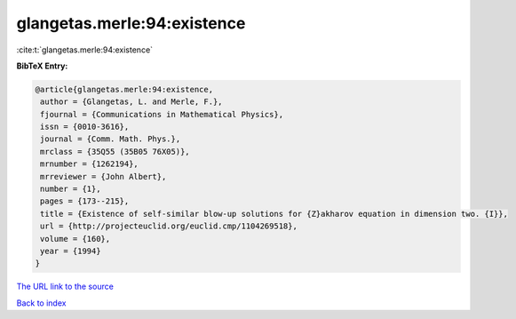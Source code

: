 glangetas.merle:94:existence
============================

:cite:t:`glangetas.merle:94:existence`

**BibTeX Entry:**

.. code-block:: bibtex

   @article{glangetas.merle:94:existence,
    author = {Glangetas, L. and Merle, F.},
    fjournal = {Communications in Mathematical Physics},
    issn = {0010-3616},
    journal = {Comm. Math. Phys.},
    mrclass = {35Q55 (35B05 76X05)},
    mrnumber = {1262194},
    mrreviewer = {John Albert},
    number = {1},
    pages = {173--215},
    title = {Existence of self-similar blow-up solutions for {Z}akharov equation in dimension two. {I}},
    url = {http://projecteuclid.org/euclid.cmp/1104269518},
    volume = {160},
    year = {1994}
   }
`The URL link to the source <ttp://projecteuclid.org/euclid.cmp/1104269518}>`_


`Back to index <../By-Cite-Keys.html>`_
